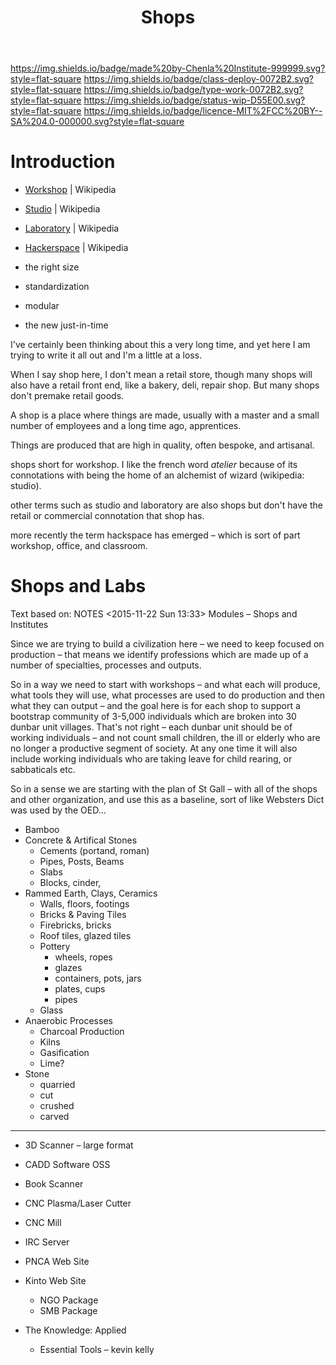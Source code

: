 #   -*- mode: org; fill-column: 60 -*-
#+TITLE: Shops
#+STARTUP: showall
#+TOC: headlines 4
#+PROPERTY: filename
  :PROPERTIES:
  :CUSTOM_ID: 
  :Name:      /home/deerpig/proj/chenla/deploy/deploy-shops.org
  :Created:   2017-03-27T09:38@Prek Leap (11.642600N-104.919210W)
  :ID:        a4eb6dc0-38c3-4838-b671-81fd2210b9c8
  :VER:       551632599.650399380
  :GEO:       48P-491193-1287029-15
  :BXID:      proj:GJL5-1687
  :Class:     deploy
  :Type:      work
  :Status:    wip 
  :Licence:   MIT/CC BY-SA 4.0
  :END:

[[https://img.shields.io/badge/made%20by-Chenla%20Institute-999999.svg?style=flat-square]] 
[[https://img.shields.io/badge/class-deploy-0072B2.svg?style=flat-square]]
[[https://img.shields.io/badge/type-work-0072B2.svg?style=flat-square]]
[[https://img.shields.io/badge/status-wip-D55E00.svg?style=flat-square]]
[[https://img.shields.io/badge/licence-MIT%2FCC%20BY--SA%204.0-000000.svg?style=flat-square]]

* Introduction

  - [[https://en.wikipedia.org/wiki/Workshop][Workshop]]    | Wikipedia
  - [[https://en.wikipedia.org/wiki/Studio][Studio]]      | Wikipedia
  - [[https://en.wikipedia.org/wiki/Laboratory][Laboratory]]  | Wikipedia
  - [[https://en.wikipedia.org/wiki/Hackerspace][Hackerspace]] | Wikipedia

  - the right size
  - standardization
  - modular
  - the new just-in-time


I've certainly been thinking about this a very long time, and yet here
I am trying to write it all out and I'm a little at a loss.

When I say shop here, I don't mean a retail store, though many shops
will also have a retail front end, like a bakery, deli, repair shop.  But
many shops don't premake retail goods.

A shop is a place where things are made, usually with a master and a
small number of employees and a long time ago, apprentices.

Things are produced that are high in quality, often bespoke, and
artisanal.


shops short for workshop.  I like the french word
/atelier/ because of its connotations with being the home of an
alchemist of wizard (wikipedia: studio).

other terms such as studio and laboratory are also shops but don't
have the retail or commercial connotation that shop has.

more recently the term hackspace has emerged -- which is sort of part
workshop, office, and classroom.


* Shops and Labs

Text based on:  NOTES <2015-11-22 Sun 13:33> Modules -- Shops and Institutes

Since we are trying to build a civilization here -- we need to keep
focused on production -- that means we identify professions which are
made up of a number of specialties, processes and outputs.

So in a way we need to start with workshops -- and what each will
produce, what tools they will use, what processes are used to do
production and then what they can output -- and the goal here is for
each shop to support a bootstrap community of 3-5,000 individuals
which are broken into 30 dunbar unit villages.  That's not right --
each dunbar unit should be of working individuals -- and not count
small children, the ill or elderly who are no longer a productive
segment of society.  At any one time it will also include working
individuals who are taking leave for child rearing, or sabbaticals
etc.

So in a sense we are starting with the plan of St Gall -- with all of
the shops and other organization, and use this as a baseline, sort of
like Websters Dict was used by the OED...

  - Bamboo
  - Concrete & Artifical Stones
    - Cements (portand, roman)
    - Pipes, Posts, Beams
    - Slabs
    - Blocks, cinder,

  - Rammed Earth, Clays, Ceramics
    - Walls, floors, footings
    - Bricks & Paving Tiles
    - Firebricks, bricks
    - Roof tiles, glazed tiles
    - Pottery
      - wheels, ropes
      - glazes
      - containers, pots, jars
      - plates, cups
      - pipes
    - Glass


  - Anaerobic Processes
    - Charcoal Production
    - Kilns
    - Gasification
    - Lime?

  - Stone
    - quarried
    - cut
    - crushed
    - carved

--------

  - 3D Scanner -- large format
  - CADD Software OSS
  - Book Scanner
  - CNC Plasma/Laser Cutter
  - CNC Mill

  - IRC Server
  - PNCA Web Site
  - Kinto Web Site
    - NGO Package
    - SMB Package
  - The Knowledge: Applied
    - Essential Tools -- kevin kelly

